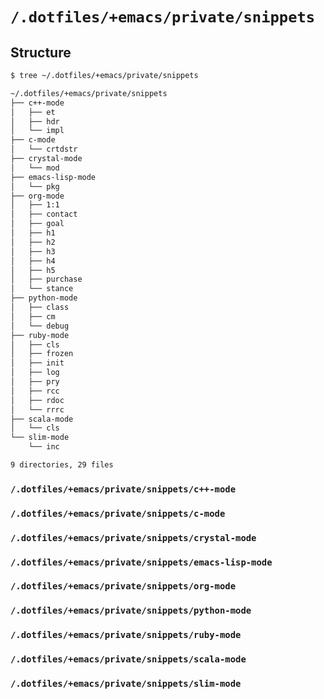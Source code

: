 * =/.dotfiles/+emacs/private/snippets=
** Structure
#+BEGIN_SRC bash
$ tree ~/.dotfiles/+emacs/private/snippets

~/.dotfiles/+emacs/private/snippets
├── c++-mode
│   ├── et
│   ├── hdr
│   └── impl
├── c-mode
│   └── crtdstr
├── crystal-mode
│   └── mod
├── emacs-lisp-mode
│   └── pkg
├── org-mode
│   ├── 1:1
│   ├── contact
│   ├── goal
│   ├── h1
│   ├── h2
│   ├── h3
│   ├── h4
│   ├── h5
│   ├── purchase
│   └── stance
├── python-mode
│   ├── class
│   ├── cm
│   └── debug
├── ruby-mode
│   ├── cls
│   ├── frozen
│   ├── init
│   ├── log
│   ├── pry
│   ├── rcc
│   ├── rdoc
│   └── rrrc
├── scala-mode
│   └── cls
└── slim-mode
    └── inc

9 directories, 29 files

#+END_SRC
*** =/.dotfiles/+emacs/private/snippets/c++-mode=
*** =/.dotfiles/+emacs/private/snippets/c-mode=
*** =/.dotfiles/+emacs/private/snippets/crystal-mode=
*** =/.dotfiles/+emacs/private/snippets/emacs-lisp-mode=
*** =/.dotfiles/+emacs/private/snippets/org-mode=
*** =/.dotfiles/+emacs/private/snippets/python-mode=
*** =/.dotfiles/+emacs/private/snippets/ruby-mode=
*** =/.dotfiles/+emacs/private/snippets/scala-mode=
*** =/.dotfiles/+emacs/private/snippets/slim-mode=